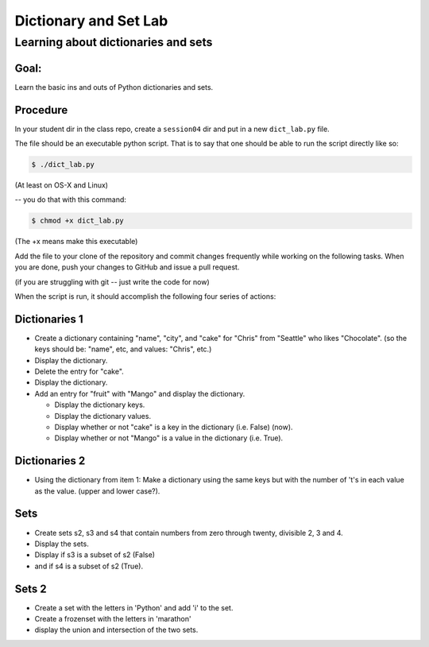 .. _exercise_dict_lab:

**********************
Dictionary and Set Lab
**********************

Learning about dictionaries and sets
====================================

Goal:
-----

Learn the basic ins and outs of Python dictionaries and sets.

Procedure
---------

In your student dir in the class repo, create a ``session04`` dir and put in a new ``dict_lab.py`` file.

The file should be an executable python script. That is to say that one
should be able to run the script directly like so:

.. code-block:: bash

    $ ./dict_lab.py

(At least on OS-X and Linux)

-- you do that with this command:

.. code-block:: bash

  $ chmod +x dict_lab.py

(The +x means make this executable)


Add the file to your clone of the repository and commit changes frequently
while working on the following tasks. When you are done, push your changes to
GitHub and issue a pull request.

(if you are struggling with git -- just write the code for now)

When the script is run, it should accomplish the following four series of
actions:

Dictionaries 1
--------------

* Create a dictionary containing "name", "city", and "cake" for "Chris" from "Seattle" who likes "Chocolate". (so the keys should be: "name", etc, and values: "Chris", etc.)

* Display the dictionary.

* Delete the entry for "cake".

* Display the dictionary.

* Add an entry for "fruit" with "Mango" and display the dictionary.

  - Display the dictionary keys.
  - Display the dictionary values.
  - Display whether or not "cake" is a key in the dictionary (i.e. False) (now).
  - Display whether or not "Mango" is a value in the dictionary (i.e. True).


Dictionaries 2
--------------

* Using the dictionary from item 1: Make a dictionary using the same keys but
  with the number of 't's in each value as the value. (upper and lower case?).

Sets
----

* Create sets s2, s3 and s4 that contain numbers from zero through twenty,
  divisible 2, 3 and 4.

* Display the sets.

* Display if s3 is a subset of s2 (False)

* and if s4 is a subset of s2 (True).

Sets 2
------

* Create a set with the letters in 'Python' and add 'i' to the set.

* Create a frozenset with the letters in 'marathon'

* display the union and intersection of the two sets.

